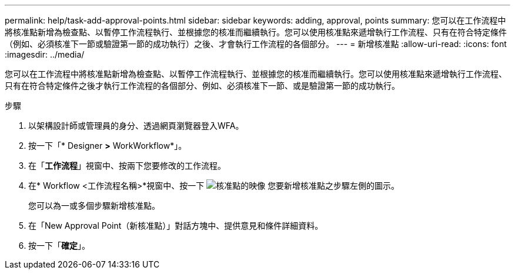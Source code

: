 ---
permalink: help/task-add-approval-points.html 
sidebar: sidebar 
keywords: adding, approval, points 
summary: 您可以在工作流程中將核准點新增為檢查點、以暫停工作流程執行、並根據您的核准而繼續執行。您可以使用核准點來遞增執行工作流程、只有在符合特定條件（例如、必須核准下一節或驗證第一節的成功執行）之後、才會執行工作流程的各個部分。 
---
= 新增核准點
:allow-uri-read: 
:icons: font
:imagesdir: ../media/


[role="lead"]
您可以在工作流程中將核准點新增為檢查點、以暫停工作流程執行、並根據您的核准而繼續執行。您可以使用核准點來遞增執行工作流程、只有在符合特定條件之後才執行工作流程的各個部分、例如、必須核准下一節、或是驗證第一節的成功執行。

.步驟
. 以架構設計師或管理員的身分、透過網頁瀏覽器登入WFA。
. 按一下「* Designer *>* WorkWorkflow*」。
. 在「*工作流程*」視窗中、按兩下您要修改的工作流程。
. 在* Workflow <工作流程名稱>*視窗中、按一下 image:../media/approval_point_disabled.gif["核准點的映像"] 您要新增核准點之步驟左側的圖示。
+
您可以為一或多個步驟新增核准點。

. 在「New Approval Point（新核准點）」對話方塊中、提供意見和條件詳細資料。
. 按一下「*確定*」。

